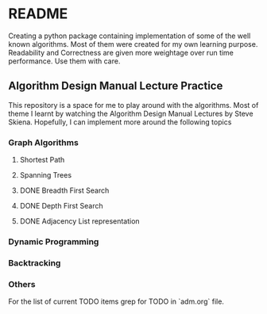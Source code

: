 * README

Creating a python package containing implementation of some of the well known algorithms. Most of
them were created for my own learning purpose. Readability and Correctness are given more weightage
over run time performance. Use them with care.

** Algorithm Design Manual Lecture Practice

This repository is a space for me to play around with the algorithms. Most of theme I learnt by
watching the Algorithm Design Manual Lectures by Steve Skiena. Hopefully, I can implement more
around the following topics

*** Graph Algorithms
**** Shortest Path
**** Spanning Trees
**** DONE Breadth First Search
**** DONE Depth First Search
**** DONE Adjacency List representation
*** Dynamic Programming
*** Backtracking
*** Others
For the list of current TODO items grep for TODO in `adm.org` file.
